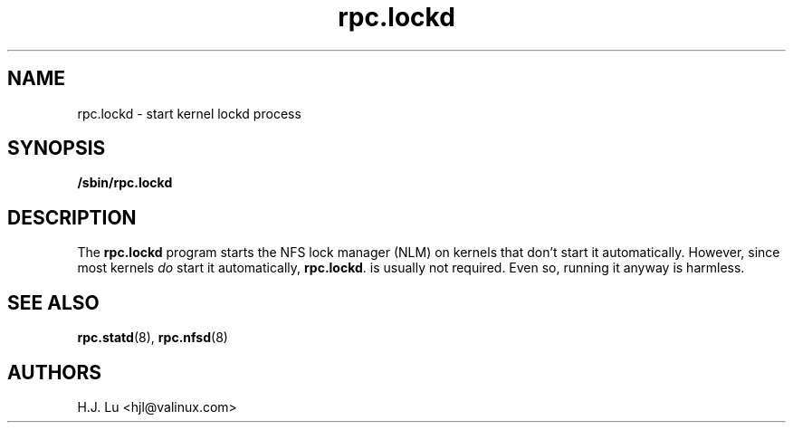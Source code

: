 .\"
.\" lockd(8)
.\"
.\" Copyright (C) 2000 Chip Salzenberg <chip@debian.org>
.\"
.TH rpc.lockd 8 "25 Feb 2000"
.SH NAME
rpc.lockd \- start kernel lockd process
.SH SYNOPSIS
.B "/sbin/rpc.lockd
.SH DESCRIPTION
The
.B rpc.lockd
program starts the NFS lock manager (NLM) on kernels that don't start
it automatically.  However, since most kernels \fIdo\fR start it
automatically,
.BR rpc.lockd .
is usually not required.  Even so, running it anyway is harmless.
.SH SEE ALSO
.BR rpc.statd (8),
.BR  rpc.nfsd (8)
.SH AUTHORS
.br
H.J. Lu <hjl@valinux.com>
